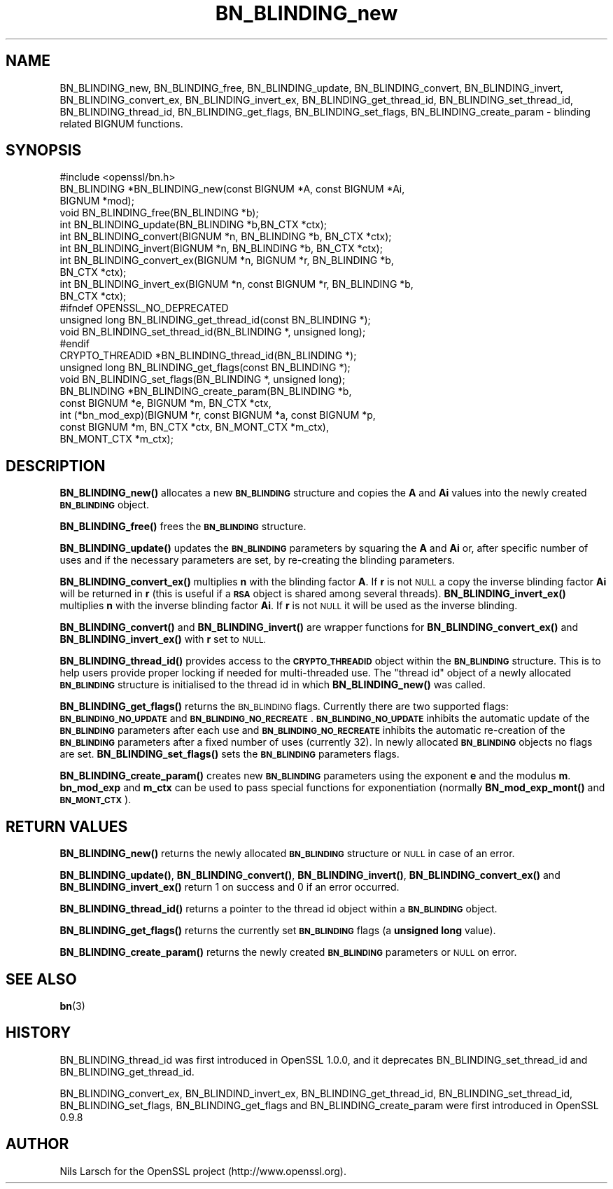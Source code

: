 .\" Automatically generated by Pod::Man 4.10 (Pod::Simple 3.35)
.\"
.\" Standard preamble:
.\" ========================================================================
.de Sp \" Vertical space (when we can't use .PP)
.if t .sp .5v
.if n .sp
..
.de Vb \" Begin verbatim text
.ft CW
.nf
.ne \\$1
..
.de Ve \" End verbatim text
.ft R
.fi
..
.\" Set up some character translations and predefined strings.  \*(-- will
.\" give an unbreakable dash, \*(PI will give pi, \*(L" will give a left
.\" double quote, and \*(R" will give a right double quote.  \*(C+ will
.\" give a nicer C++.  Capital omega is used to do unbreakable dashes and
.\" therefore won't be available.  \*(C` and \*(C' expand to `' in nroff,
.\" nothing in troff, for use with C<>.
.tr \(*W-
.ds C+ C\v'-.1v'\h'-1p'\s-2+\h'-1p'+\s0\v'.1v'\h'-1p'
.ie n \{\
.    ds -- \(*W-
.    ds PI pi
.    if (\n(.H=4u)&(1m=24u) .ds -- \(*W\h'-12u'\(*W\h'-12u'-\" diablo 10 pitch
.    if (\n(.H=4u)&(1m=20u) .ds -- \(*W\h'-12u'\(*W\h'-8u'-\"  diablo 12 pitch
.    ds L" ""
.    ds R" ""
.    ds C` ""
.    ds C' ""
'br\}
.el\{\
.    ds -- \|\(em\|
.    ds PI \(*p
.    ds L" ``
.    ds R" ''
.    ds C`
.    ds C'
'br\}
.\"
.\" Escape single quotes in literal strings from groff's Unicode transform.
.ie \n(.g .ds Aq \(aq
.el       .ds Aq '
.\"
.\" If the F register is >0, we'll generate index entries on stderr for
.\" titles (.TH), headers (.SH), subsections (.SS), items (.Ip), and index
.\" entries marked with X<> in POD.  Of course, you'll have to process the
.\" output yourself in some meaningful fashion.
.\"
.\" Avoid warning from groff about undefined register 'F'.
.de IX
..
.nr rF 0
.if \n(.g .if rF .nr rF 1
.if (\n(rF:(\n(.g==0)) \{\
.    if \nF \{\
.        de IX
.        tm Index:\\$1\t\\n%\t"\\$2"
..
.        if !\nF==2 \{\
.            nr % 0
.            nr F 2
.        \}
.    \}
.\}
.rr rF
.\"
.\" Accent mark definitions (@(#)ms.acc 1.5 88/02/08 SMI; from UCB 4.2).
.\" Fear.  Run.  Save yourself.  No user-serviceable parts.
.    \" fudge factors for nroff and troff
.if n \{\
.    ds #H 0
.    ds #V .8m
.    ds #F .3m
.    ds #[ \f1
.    ds #] \fP
.\}
.if t \{\
.    ds #H ((1u-(\\\\n(.fu%2u))*.13m)
.    ds #V .6m
.    ds #F 0
.    ds #[ \&
.    ds #] \&
.\}
.    \" simple accents for nroff and troff
.if n \{\
.    ds ' \&
.    ds ` \&
.    ds ^ \&
.    ds , \&
.    ds ~ ~
.    ds /
.\}
.if t \{\
.    ds ' \\k:\h'-(\\n(.wu*8/10-\*(#H)'\'\h"|\\n:u"
.    ds ` \\k:\h'-(\\n(.wu*8/10-\*(#H)'\`\h'|\\n:u'
.    ds ^ \\k:\h'-(\\n(.wu*10/11-\*(#H)'^\h'|\\n:u'
.    ds , \\k:\h'-(\\n(.wu*8/10)',\h'|\\n:u'
.    ds ~ \\k:\h'-(\\n(.wu-\*(#H-.1m)'~\h'|\\n:u'
.    ds / \\k:\h'-(\\n(.wu*8/10-\*(#H)'\z\(sl\h'|\\n:u'
.\}
.    \" troff and (daisy-wheel) nroff accents
.ds : \\k:\h'-(\\n(.wu*8/10-\*(#H+.1m+\*(#F)'\v'-\*(#V'\z.\h'.2m+\*(#F'.\h'|\\n:u'\v'\*(#V'
.ds 8 \h'\*(#H'\(*b\h'-\*(#H'
.ds o \\k:\h'-(\\n(.wu+\w'\(de'u-\*(#H)/2u'\v'-.3n'\*(#[\z\(de\v'.3n'\h'|\\n:u'\*(#]
.ds d- \h'\*(#H'\(pd\h'-\w'~'u'\v'-.25m'\f2\(hy\fP\v'.25m'\h'-\*(#H'
.ds D- D\\k:\h'-\w'D'u'\v'-.11m'\z\(hy\v'.11m'\h'|\\n:u'
.ds th \*(#[\v'.3m'\s+1I\s-1\v'-.3m'\h'-(\w'I'u*2/3)'\s-1o\s+1\*(#]
.ds Th \*(#[\s+2I\s-2\h'-\w'I'u*3/5'\v'-.3m'o\v'.3m'\*(#]
.ds ae a\h'-(\w'a'u*4/10)'e
.ds Ae A\h'-(\w'A'u*4/10)'E
.    \" corrections for vroff
.if v .ds ~ \\k:\h'-(\\n(.wu*9/10-\*(#H)'\s-2\u~\d\s+2\h'|\\n:u'
.if v .ds ^ \\k:\h'-(\\n(.wu*10/11-\*(#H)'\v'-.4m'^\v'.4m'\h'|\\n:u'
.    \" for low resolution devices (crt and lpr)
.if \n(.H>23 .if \n(.V>19 \
\{\
.    ds : e
.    ds 8 ss
.    ds o a
.    ds d- d\h'-1'\(ga
.    ds D- D\h'-1'\(hy
.    ds th \o'bp'
.    ds Th \o'LP'
.    ds ae ae
.    ds Ae AE
.\}
.rm #[ #] #H #V #F C
.\" ========================================================================
.\"
.IX Title "BN_BLINDING_new 3"
.TH BN_BLINDING_new 3 "2017-12-07" "1.0.2n" "OpenSSL"
.\" For nroff, turn off justification.  Always turn off hyphenation; it makes
.\" way too many mistakes in technical documents.
.if n .ad l
.nh
.SH "NAME"
BN_BLINDING_new, BN_BLINDING_free, BN_BLINDING_update, BN_BLINDING_convert, 
BN_BLINDING_invert, BN_BLINDING_convert_ex, BN_BLINDING_invert_ex, 
BN_BLINDING_get_thread_id, BN_BLINDING_set_thread_id, BN_BLINDING_thread_id, BN_BLINDING_get_flags,
BN_BLINDING_set_flags, BN_BLINDING_create_param \- blinding related BIGNUM
functions.
.SH "SYNOPSIS"
.IX Header "SYNOPSIS"
.Vb 1
\& #include <openssl/bn.h>
\&
\& BN_BLINDING *BN_BLINDING_new(const BIGNUM *A, const BIGNUM *Ai,
\&        BIGNUM *mod);
\& void BN_BLINDING_free(BN_BLINDING *b);
\& int BN_BLINDING_update(BN_BLINDING *b,BN_CTX *ctx);
\& int BN_BLINDING_convert(BIGNUM *n, BN_BLINDING *b, BN_CTX *ctx);
\& int BN_BLINDING_invert(BIGNUM *n, BN_BLINDING *b, BN_CTX *ctx);
\& int BN_BLINDING_convert_ex(BIGNUM *n, BIGNUM *r, BN_BLINDING *b,
\&        BN_CTX *ctx);
\& int BN_BLINDING_invert_ex(BIGNUM *n, const BIGNUM *r, BN_BLINDING *b,
\&        BN_CTX *ctx);
\& #ifndef OPENSSL_NO_DEPRECATED
\& unsigned long BN_BLINDING_get_thread_id(const BN_BLINDING *);
\& void BN_BLINDING_set_thread_id(BN_BLINDING *, unsigned long);
\& #endif
\& CRYPTO_THREADID *BN_BLINDING_thread_id(BN_BLINDING *);
\& unsigned long BN_BLINDING_get_flags(const BN_BLINDING *);
\& void BN_BLINDING_set_flags(BN_BLINDING *, unsigned long);
\& BN_BLINDING *BN_BLINDING_create_param(BN_BLINDING *b,
\&        const BIGNUM *e, BIGNUM *m, BN_CTX *ctx,
\&        int (*bn_mod_exp)(BIGNUM *r, const BIGNUM *a, const BIGNUM *p,
\&                          const BIGNUM *m, BN_CTX *ctx, BN_MONT_CTX *m_ctx),
\&        BN_MONT_CTX *m_ctx);
.Ve
.SH "DESCRIPTION"
.IX Header "DESCRIPTION"
\&\fBBN_BLINDING_new()\fR allocates a new \fB\s-1BN_BLINDING\s0\fR structure and copies
the \fBA\fR and \fBAi\fR values into the newly created \fB\s-1BN_BLINDING\s0\fR object.
.PP
\&\fBBN_BLINDING_free()\fR frees the \fB\s-1BN_BLINDING\s0\fR structure.
.PP
\&\fBBN_BLINDING_update()\fR updates the \fB\s-1BN_BLINDING\s0\fR parameters by squaring
the \fBA\fR and \fBAi\fR or, after specific number of uses and if the
necessary parameters are set, by re-creating the blinding parameters.
.PP
\&\fBBN_BLINDING_convert_ex()\fR multiplies \fBn\fR with the blinding factor \fBA\fR.
If \fBr\fR is not \s-1NULL\s0 a copy the inverse blinding factor \fBAi\fR will be
returned in \fBr\fR (this is useful if a \fB\s-1RSA\s0\fR object is shared among
several threads). \fBBN_BLINDING_invert_ex()\fR multiplies \fBn\fR with the
inverse blinding factor \fBAi\fR. If \fBr\fR is not \s-1NULL\s0 it will be used as
the inverse blinding.
.PP
\&\fBBN_BLINDING_convert()\fR and \fBBN_BLINDING_invert()\fR are wrapper
functions for \fBBN_BLINDING_convert_ex()\fR and \fBBN_BLINDING_invert_ex()\fR
with \fBr\fR set to \s-1NULL.\s0
.PP
\&\fBBN_BLINDING_thread_id()\fR provides access to the \fB\s-1CRYPTO_THREADID\s0\fR
object within the \fB\s-1BN_BLINDING\s0\fR structure. This is to help users
provide proper locking if needed for multi-threaded use. The \*(L"thread
id\*(R" object of a newly allocated \fB\s-1BN_BLINDING\s0\fR structure is
initialised to the thread id in which \fBBN_BLINDING_new()\fR was called.
.PP
\&\fBBN_BLINDING_get_flags()\fR returns the \s-1BN_BLINDING\s0 flags. Currently
there are two supported flags: \fB\s-1BN_BLINDING_NO_UPDATE\s0\fR and
\&\fB\s-1BN_BLINDING_NO_RECREATE\s0\fR. \fB\s-1BN_BLINDING_NO_UPDATE\s0\fR inhibits the
automatic update of the \fB\s-1BN_BLINDING\s0\fR parameters after each use
and \fB\s-1BN_BLINDING_NO_RECREATE\s0\fR inhibits the automatic re-creation
of the \fB\s-1BN_BLINDING\s0\fR parameters after a fixed number of uses (currently
32). In newly allocated \fB\s-1BN_BLINDING\s0\fR objects no flags are set.
\&\fBBN_BLINDING_set_flags()\fR sets the \fB\s-1BN_BLINDING\s0\fR parameters flags.
.PP
\&\fBBN_BLINDING_create_param()\fR creates new \fB\s-1BN_BLINDING\s0\fR parameters
using the exponent \fBe\fR and the modulus \fBm\fR. \fBbn_mod_exp\fR and
\&\fBm_ctx\fR can be used to pass special functions for exponentiation
(normally \fBBN_mod_exp_mont()\fR and \fB\s-1BN_MONT_CTX\s0\fR).
.SH "RETURN VALUES"
.IX Header "RETURN VALUES"
\&\fBBN_BLINDING_new()\fR returns the newly allocated \fB\s-1BN_BLINDING\s0\fR structure
or \s-1NULL\s0 in case of an error.
.PP
\&\fBBN_BLINDING_update()\fR, \fBBN_BLINDING_convert()\fR, \fBBN_BLINDING_invert()\fR,
\&\fBBN_BLINDING_convert_ex()\fR and \fBBN_BLINDING_invert_ex()\fR return 1 on
success and 0 if an error occurred.
.PP
\&\fBBN_BLINDING_thread_id()\fR returns a pointer to the thread id object
within a \fB\s-1BN_BLINDING\s0\fR object.
.PP
\&\fBBN_BLINDING_get_flags()\fR returns the currently set \fB\s-1BN_BLINDING\s0\fR flags
(a \fBunsigned long\fR value).
.PP
\&\fBBN_BLINDING_create_param()\fR returns the newly created \fB\s-1BN_BLINDING\s0\fR 
parameters or \s-1NULL\s0 on error.
.SH "SEE ALSO"
.IX Header "SEE ALSO"
\&\fBbn\fR\|(3)
.SH "HISTORY"
.IX Header "HISTORY"
BN_BLINDING_thread_id was first introduced in OpenSSL 1.0.0, and it
deprecates BN_BLINDING_set_thread_id and BN_BLINDING_get_thread_id.
.PP
BN_BLINDING_convert_ex, BN_BLINDIND_invert_ex, BN_BLINDING_get_thread_id,
BN_BLINDING_set_thread_id, BN_BLINDING_set_flags, BN_BLINDING_get_flags
and BN_BLINDING_create_param were first introduced in OpenSSL 0.9.8
.SH "AUTHOR"
.IX Header "AUTHOR"
Nils Larsch for the OpenSSL project (http://www.openssl.org).
